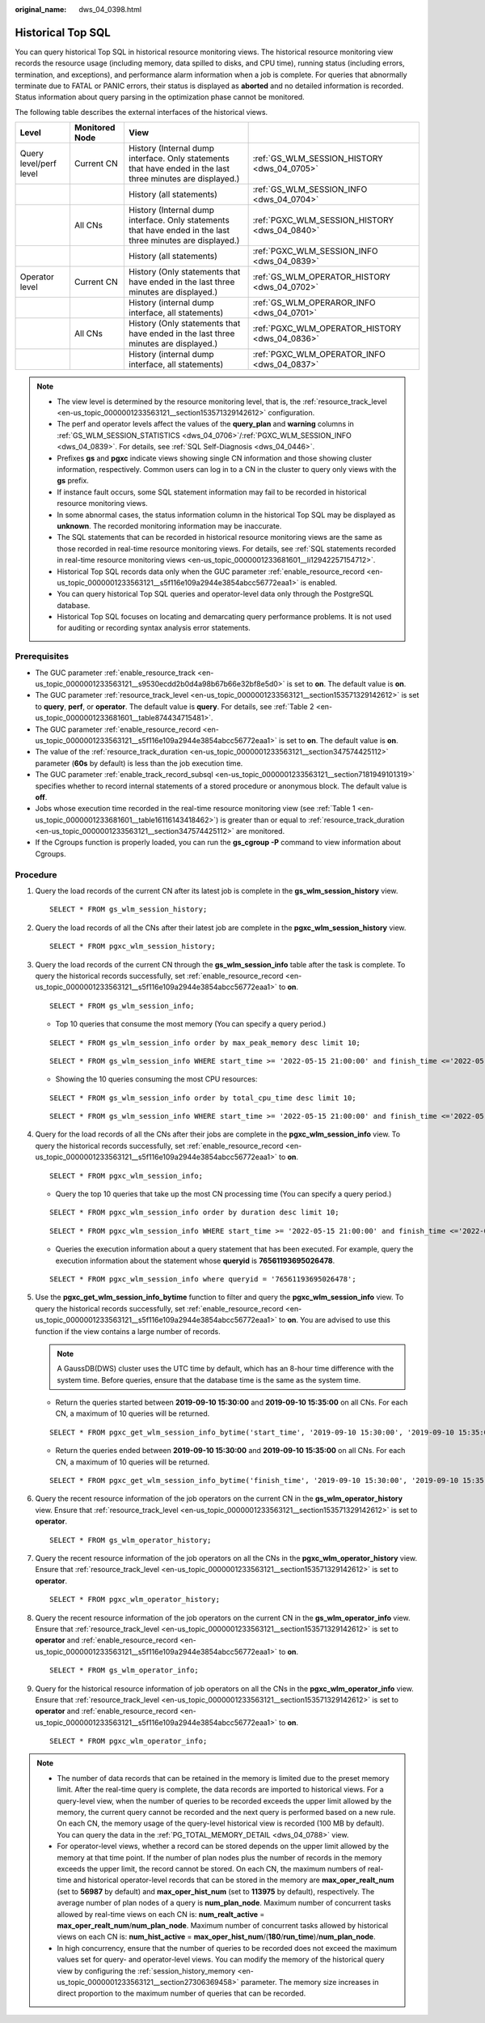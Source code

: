 :original_name: dws_04_0398.html

.. _dws_04_0398:

Historical Top SQL
==================

You can query historical Top SQL in historical resource monitoring views. The historical resource monitoring view records the resource usage (including memory, data spilled to disks, and CPU time), running status (including errors, termination, and exceptions), and performance alarm information when a job is complete. For queries that abnormally terminate due to FATAL or PANIC errors, their status is displayed as **aborted** and no detailed information is recorded. Status information about query parsing in the optimization phase cannot be monitored.

The following table describes the external interfaces of the historical views.

+------------------------+----------------+-------------------------------------------------------------------------------------------------------------+------------------------------------------------+
| Level                  | Monitored Node | View                                                                                                        |                                                |
+========================+================+=============================================================================================================+================================================+
| Query level/perf level | Current CN     | History (Internal dump interface. Only statements that have ended in the last three minutes are displayed.) | :ref:`GS_WLM_SESSION_HISTORY <dws_04_0705>`    |
+------------------------+----------------+-------------------------------------------------------------------------------------------------------------+------------------------------------------------+
|                        |                | History (all statements)                                                                                    | :ref:`GS_WLM_SESSION_INFO <dws_04_0704>`       |
+------------------------+----------------+-------------------------------------------------------------------------------------------------------------+------------------------------------------------+
|                        | All CNs        | History (Internal dump interface. Only statements that have ended in the last three minutes are displayed.) | :ref:`PGXC_WLM_SESSION_HISTORY <dws_04_0840>`  |
+------------------------+----------------+-------------------------------------------------------------------------------------------------------------+------------------------------------------------+
|                        |                | History (all statements)                                                                                    | :ref:`PGXC_WLM_SESSION_INFO <dws_04_0839>`     |
+------------------------+----------------+-------------------------------------------------------------------------------------------------------------+------------------------------------------------+
| Operator level         | Current CN     | History (Only statements that have ended in the last three minutes are displayed.)                          | :ref:`GS_WLM_OPERATOR_HISTORY <dws_04_0702>`   |
+------------------------+----------------+-------------------------------------------------------------------------------------------------------------+------------------------------------------------+
|                        |                | History (internal dump interface, all statements)                                                           | :ref:`GS_WLM_OPERAROR_INFO <dws_04_0701>`      |
+------------------------+----------------+-------------------------------------------------------------------------------------------------------------+------------------------------------------------+
|                        | All CNs        | History (Only statements that have ended in the last three minutes are displayed.)                          | :ref:`PGXC_WLM_OPERATOR_HISTORY <dws_04_0836>` |
+------------------------+----------------+-------------------------------------------------------------------------------------------------------------+------------------------------------------------+
|                        |                | History (internal dump interface, all statements)                                                           | :ref:`PGXC_WLM_OPERATOR_INFO <dws_04_0837>`    |
+------------------------+----------------+-------------------------------------------------------------------------------------------------------------+------------------------------------------------+

.. note::

   -  The view level is determined by the resource monitoring level, that is, the :ref:`resource_track_level <en-us_topic_0000001233563121__section153571329142612>` configuration.
   -  The perf and operator levels affect the values of the **query_plan** and **warning** columns in :ref:`GS_WLM_SESSION_STATISTICS <dws_04_0706>`/:ref:`PGXC_WLM_SESSION_INFO <dws_04_0839>`. For details, see :ref:`SQL Self-Diagnosis <dws_04_0446>`.
   -  Prefixes **gs** and **pgxc** indicate views showing single CN information and those showing cluster information, respectively. Common users can log in to a CN in the cluster to query only views with the **gs** prefix.
   -  If instance fault occurs, some SQL statement information may fail to be recorded in historical resource monitoring views.
   -  In some abnormal cases, the status information column in the historical Top SQL may be displayed as **unknown**. The recorded monitoring information may be inaccurate.
   -  The SQL statements that can be recorded in historical resource monitoring views are the same as those recorded in real-time resource monitoring views. For details, see :ref:`SQL statements recorded in real-time resource monitoring views <en-us_topic_0000001233681601__li12942257154712>`.
   -  Historical Top SQL records data only when the GUC parameter :ref:`enable_resource_record <en-us_topic_0000001233563121__s5f116e109a2944e3854abcc56772eaa1>` is enabled.
   -  You can query historical Top SQL queries and operator-level data only through the PostgreSQL database.
   -  Historical Top SQL focuses on locating and demarcating query performance problems. It is not used for auditing or recording syntax analysis error statements.

Prerequisites
-------------

-  The GUC parameter :ref:`enable_resource_track <en-us_topic_0000001233563121__s9530ecdd2b0d4a98b67b66e32bf8e5d0>` is set to **on**. The default value is **on**.
-  The GUC parameter :ref:`resource_track_level <en-us_topic_0000001233563121__section153571329142612>` is set to **query**, **perf**, or **operator**. The default value is **query**. For details, see :ref:`Table 2 <en-us_topic_0000001233681601__table874434715481>`.
-  The GUC parameter :ref:`enable_resource_record <en-us_topic_0000001233563121__s5f116e109a2944e3854abcc56772eaa1>` is set to **on**. The default value is **on**.
-  The value of the :ref:`resource_track_duration <en-us_topic_0000001233563121__section347574425112>` parameter (**60s** by default) is less than the job execution time.
-  The GUC parameter :ref:`enable_track_record_subsql <en-us_topic_0000001233563121__section7181949101319>` specifies whether to record internal statements of a stored procedure or anonymous block. The default value is **off**.
-  Jobs whose execution time recorded in the real-time resource monitoring view (see :ref:`Table 1 <en-us_topic_0000001233681601__table16116143418462>`) is greater than or equal to :ref:`resource_track_duration <en-us_topic_0000001233563121__section347574425112>` are monitored.
-  If the Cgroups function is properly loaded, you can run the **gs_cgroup -P** command to view information about Cgroups.

Procedure
---------

#. Query the load records of the current CN after its latest job is complete in the **gs_wlm_session_history** view.

   ::

      SELECT * FROM gs_wlm_session_history;

#. Query the load records of all the CNs after their latest job are complete in the **pgxc_wlm_session_history** view.

   ::

      SELECT * FROM pgxc_wlm_session_history;

#. Query the load records of the current CN through the **gs_wlm_session_info** table after the task is complete. To query the historical records successfully, set :ref:`enable_resource_record <en-us_topic_0000001233563121__s5f116e109a2944e3854abcc56772eaa1>` to **on**.

   ::

      SELECT * FROM gs_wlm_session_info;

   -  Top 10 queries that consume the most memory (You can specify a query period.)

   ::

      SELECT * FROM gs_wlm_session_info order by max_peak_memory desc limit 10;

   ::

      SELECT * FROM gs_wlm_session_info WHERE start_time >= '2022-05-15 21:00:00' and finish_time <='2022-05-15 23:30:00' order by max_peak_memory desc limit 10;

   -  Showing the 10 queries consuming the most CPU resources:

   ::

      SELECT * FROM gs_wlm_session_info order by total_cpu_time desc limit 10;

   ::

      SELECT * FROM gs_wlm_session_info WHERE start_time >= '2022-05-15 21:00:00' and finish_time <='2022-05-15 23:30:00' order by total_cpu_time desc limit 10;

#. Query for the load records of all the CNs after their jobs are complete in the **pgxc_wlm_session_info** view. To query the historical records successfully, set :ref:`enable_resource_record <en-us_topic_0000001233563121__s5f116e109a2944e3854abcc56772eaa1>` to **on**.

   ::

      SELECT * FROM pgxc_wlm_session_info;

   -  Query the top 10 queries that take up the most CN processing time (You can specify a query period.)

   ::

      SELECT * FROM pgxc_wlm_session_info order by duration desc limit 10;

   ::

      SELECT * FROM pgxc_wlm_session_info WHERE start_time >= '2022-05-15 21:00:00' and finish_time <='2022-05-15 23:30:00' order by nodename,max_peak_memory desc limit 10;

   -  Queries the execution information about a query statement that has been executed. For example, query the execution information about the statement whose **queryid** is **76561193695026478**.

   ::

      SELECT * FROM pgxc_wlm_session_info where queryid = '76561193695026478';

#. Use the **pgxc_get_wlm_session_info_bytime** function to filter and query the **pgxc_wlm_session_info** view. To query the historical records successfully, set :ref:`enable_resource_record <en-us_topic_0000001233563121__s5f116e109a2944e3854abcc56772eaa1>` to **on**. You are advised to use this function if the view contains a large number of records.

   .. note::

      A GaussDB(DWS) cluster uses the UTC time by default, which has an 8-hour time difference with the system time. Before queries, ensure that the database time is the same as the system time.

   -  Return the queries started between **2019-09-10 15:30:00** and **2019-09-10 15:35:00** on all CNs. For each CN, a maximum of 10 queries will be returned.

   ::

      SELECT * FROM pgxc_get_wlm_session_info_bytime('start_time', '2019-09-10 15:30:00', '2019-09-10 15:35:00', 10);

   -  Return the queries ended between **2019-09-10 15:30:00** and **2019-09-10 15:35:00** on all CNs. For each CN, a maximum of 10 queries will be returned.

   ::

      SELECT * FROM pgxc_get_wlm_session_info_bytime('finish_time', '2019-09-10 15:30:00', '2019-09-10 15:35:00', 10);

#. Query the recent resource information of the job operators on the current CN in the **gs_wlm_operator_history** view. Ensure that :ref:`resource_track_level <en-us_topic_0000001233563121__section153571329142612>` is set to **operator**.

   ::

      SELECT * FROM gs_wlm_operator_history;

#. Query the recent resource information of the job operators on all the CNs in the **pgxc_wlm_operator_history** view. Ensure that :ref:`resource_track_level <en-us_topic_0000001233563121__section153571329142612>` is set to **operator**.

   ::

      SELECT * FROM pgxc_wlm_operator_history;

#. Query the recent resource information of the job operators on the current CN in the **gs_wlm_operator_info** view. Ensure that :ref:`resource_track_level <en-us_topic_0000001233563121__section153571329142612>` is set to **operator** and :ref:`enable_resource_record <en-us_topic_0000001233563121__s5f116e109a2944e3854abcc56772eaa1>` to **on**.

   ::

      SELECT * FROM gs_wlm_operator_info;

#. Query for the historical resource information of job operators on all the CNs in the **pgxc_wlm_operator_info** view. Ensure that :ref:`resource_track_level <en-us_topic_0000001233563121__section153571329142612>` is set to **operator** and :ref:`enable_resource_record <en-us_topic_0000001233563121__s5f116e109a2944e3854abcc56772eaa1>` to **on**.

   ::

      SELECT * FROM pgxc_wlm_operator_info;

.. note::

   -  The number of data records that can be retained in the memory is limited due to the preset memory limit. After the real-time query is complete, the data records are imported to historical views. For a query-level view, when the number of queries to be recorded exceeds the upper limit allowed by the memory, the current query cannot be recorded and the next query is performed based on a new rule. On each CN, the memory usage of the query-level historical view is recorded (100 MB by default). You can query the data in the :ref:`PG_TOTAL_MEMORY_DETAIL <dws_04_0788>` view.
   -  For operator-level views, whether a record can be stored depends on the upper limit allowed by the memory at that time point. If the number of plan nodes plus the number of records in the memory exceeds the upper limit, the record cannot be stored. On each CN, the maximum numbers of real-time and historical operator-level records that can be stored in the memory are **max_oper_realt_num** (set to **56987** by default) and **max_oper_hist_num** (set to **113975** by default), respectively. The average number of plan nodes of a query is **num_plan_node**. Maximum number of concurrent tasks allowed by real-time views on each CN is: **num_realt_active** = **max_oper_realt_num**/**num_plan_node**. Maximum number of concurrent tasks allowed by historical views on each CN is: **num_hist_active** = **max_oper_hist_num**/(**180**/**run_time**)/**num_plan_node**.
   -  In high concurrency, ensure that the number of queries to be recorded does not exceed the maximum values set for query- and operator-level views. You can modify the memory of the historical query view by configuring the :ref:`session_history_memory <en-us_topic_0000001233563121__section27306369458>` parameter. The memory size increases in direct proportion to the maximum number of queries that can be recorded.
